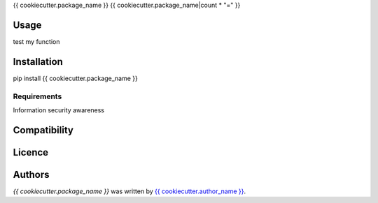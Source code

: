 {{ cookiecutter.package_name }}
{{ cookiecutter.package_name|count * "=" }}


Usage
-----

test my function

Installation
------------

pip install {{ cookiecutter.package_name }}

Requirements
^^^^^^^^^^^^

Information security awareness

Compatibility
-------------

Licence
-------

Authors
-------

`{{ cookiecutter.package_name }}` was written by `{{ cookiecutter.author_name }} <{{ cookiecutter.author_email }}>`_.